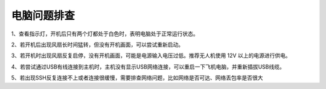 电脑问题排查
----------------------

1、查看指示灯，开机后只有两个灯都处于白色时，表明电脑处于正常运行状态。

2、若开机后出现风扇长时间猛转，但没有开机画面，可以尝试重新启动。

3、若开机时出现风扇反复启停，没有开机画面，可能是电源输入电压过低。推荐无人机使用 12V 以上的电源进行供电。

4、若尝试通过USB有线连接到主机时，主机没有显示USB网络连接，可以重启一下飞机电脑，并重新插拔USB线缆。

5、若出现SSH反复连接不上或者连接很缓慢，需要排查网络问题，比如网络是否可达、网络丢包率是否很大